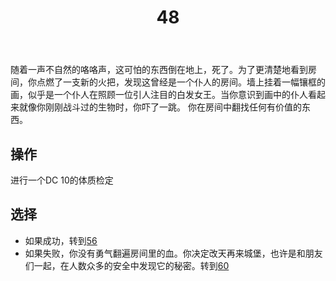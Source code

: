 #+TITLE: 48
随着一声不自然的咯咯声，这可怕的东西倒在地上，死了。为了更清楚地看到房间，你点燃了一支新的火把，发现这曾经是一个仆人的房间。墙上挂着一幅镶框的画，似乎是一个仆人在照顾一位引人注目的白发女王。当你意识到画中的仆人看起来就像你刚刚战斗过的生物时，你吓了一跳。
你在房间中翻找任何有价值的东西。

** 操作
进行一个DC 10的体质检定

** 选择
- 如果成功，转到[[file:56.org][56]]
- 如果失败，你没有勇气翻遍房间里的血。你决定改天再来城堡，也许是和朋友们一起，在人数众多的安全中发现它的秘密。转到[[file:60.org][60]]
